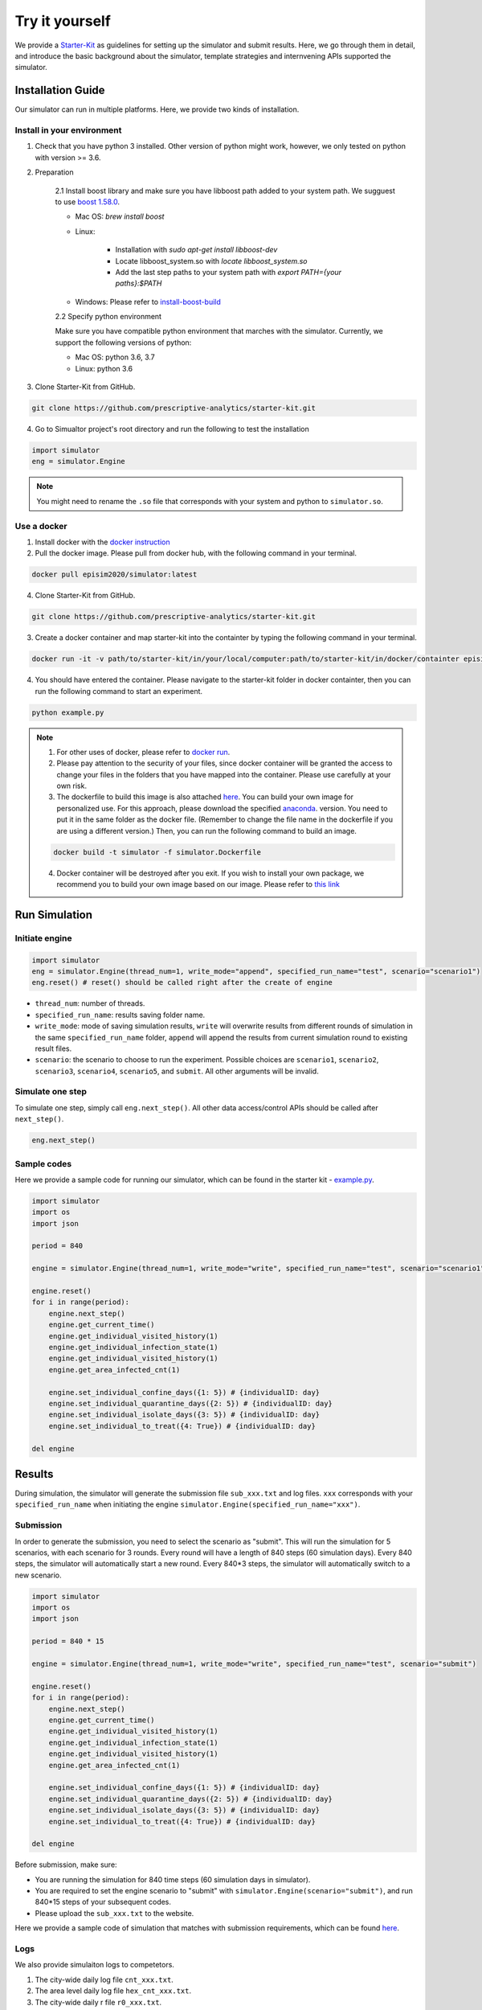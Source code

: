 Try it yourself
*********

We provide a `Starter-Kit <https://github.com/prescriptive-analytics/starter-kit>`_ as guidelines for setting up the simulator and submit results. Here, we go through them in detail, and introduce the basic background about the simulator, template strategies and internvening APIs supported the simulator.


Installation Guide
==================

Our simulator can run in multiple platforms. Here, we provide two kinds of installation.


Install in your environment
---------------------------

1. Check that you have python 3 installed. Other version of python might work, however, we only tested on python with version >= 3.6.


2. Preparation

    2.1 Install boost library and make sure you have libboost path added to your system path. We sugguest to use `boost 1.58.0 <https://sourceforge.net/projects/boost/files/boost-binaries/1.58.0/>`_.

    - Mac OS: `brew install boost`

    - Linux:

        - Installation with `sudo apt-get install libboost-dev`
        - Locate libboost_system.so with `locate libboost_system.so`
        - Add the last step paths to your system path with `export PATH={your paths}:$PATH`

    - Windows: Please refer to `install-boost-build <https://www.boost.org/doc/libs/1_73_0/more/getting_started/windows.html#install-boost-build>`_


    2.2 Specify python environment 

    Make sure you have compatible python environment that marches with the simulator. Currently, we support the following versions of python:

    - Mac OS: python 3.6, 3.7

    - Linux: python 3.6


3. Clone Starter-Kit from GitHub.

.. code-block:: shell
    
    git clone https://github.com/prescriptive-analytics/starter-kit.git

    
4. Go to Simualtor project's root directory and run the following to test the installation

.. code-block:: python
    
    import simulator
    eng = simulator.Engine


.. note::
    You might need to rename the ``.so`` file that corresponds with your system and python to ``simulator.so``.


Use a docker
------------

1. Install docker with the `docker instruction <https://www.docker.com/products/docker-desktop>`_

2. Pull the docker image. Please pull from docker hub, with the following command in your terminal.

.. code-block:: shell

    docker pull episim2020/simulator:latest

4. Clone Starter-Kit from GitHub.

.. code-block:: shell
    
    git clone https://github.com/prescriptive-analytics/starter-kit.git


3. Create a docker container and map starter-kit into the containter by typing the following command in your terminal.

.. code-block:: shell

   docker run -it -v path/to/starter-kit/in/your/local/computer:path/to/starter-kit/in/docker/containter episim2020/simulator

4. You should have entered the container. Please navigate to the starter-kit folder in docker containter, then you can run the following command to start an experiment.

.. code-block:: shell

   python example.py


.. note::

    1. For other uses of docker, please refer to `docker run <https://docs.docker.com/engine/reference/run/>`_.

    2. Please pay attention to the security of your files, since docker container will be granted the access to change your files in the folders that you have mapped into the container. Please use carefully at your own risk.

    3. The dockerfile to build this image is also attached `here <https://github.com/prescriptive-analytics/starter-kit/blob/master/simulator.Dockerfile>`_. You can build your own image for personalized use. For this approach, please download the specified `anaconda <https://www.anaconda.com/products/individual>`_.  version. You need to put it in the same folder as the docker file. (Remember to change the file name in the dockerfile if you are using a different version.) Then, you can run the following command to build an image.

    .. code-block:: shell 

        docker build -t simulator -f simulator.Dockerfile 


    4. Docker container will be destroyed after you exit. If you wish to install your own package, we recommend you to build your own image based on our image. Please refer to `this link <https://docs.docker.com/engine/reference/commandline/build/>`_


Run Simulation
==============


Initiate engine
---------------


.. code-block:: python
    
    import simulator
    eng = simulator.Engine(thread_num=1, write_mode="append", specified_run_name="test", scenario="scenario1")
    eng.reset() # reset() should be called right after the create of engine

- ``thread_num``: number of threads.
- ``specified_run_name``: results saving folder name.
- ``write_mode``: mode of saving simulation results, ``write`` will overwrite results from different rounds of simulation in the same ``specified_run_name`` folder, ``append`` will append the results from current simulation round to existing result files.
- ``scenario``: the scenario to choose to run the experiment. Possible choices are ``scenario1``, ``scenario2``, ``scenario3``, ``scenario4``, ``scenario5``, and ``submit``. All other arguments will be invalid.



Simulate one step
-----------------


To simulate one step, simply call ``eng.next_step()``. All other data access/control APIs should be called after ``next_step()``.

.. code-block:: python

    eng.next_step()




Sample codes
------------

Here we provide a sample code for running our simulator, which can be found in the starter kit - `example.py <https://github.com/prescriptive-analytics/starter-kit/blob/final/example.py>`_. 

.. code-block:: python

    import simulator
    import os
    import json

    period = 840

    engine = simulator.Engine(thread_num=1, write_mode="write", specified_run_name="test", scenario="scenario1")

    engine.reset()
    for i in range(period):
        engine.next_step()
        engine.get_current_time()
        engine.get_individual_visited_history(1)
        engine.get_individual_infection_state(1)
        engine.get_individual_visited_history(1)
        engine.get_area_infected_cnt(1)

        engine.set_individual_confine_days({1: 5}) # {individualID: day}
        engine.set_individual_quarantine_days({2: 5}) # {individualID: day}
        engine.set_individual_isolate_days({3: 5}) # {individualID: day}
        engine.set_individual_to_treat({4: True}) # {individualID: day}

    del engine  



Results
=======

During simulation, the simulator will generate the submission file ``sub_xxx.txt`` and log files.  ``xxx`` corresponds with your ``specified_run_name`` when initiating the engine ``simulator.Engine(specified_run_name="xxx")``.


Submission
-----


In order to generate the submission, you need to select the scenario as "submit". This will run the simulation for 5 scenarios, with each scenario for 3 rounds. Every round will have a length of 840 steps (60 simulation days). Every 840 steps, the simulator will automatically start a new round. Every 840*3 steps, the simulator will automatically switch to a new scenario.


.. code-block:: python

    import simulator
    import os
    import json

    period = 840 * 15

    engine = simulator.Engine(thread_num=1, write_mode="write", specified_run_name="test", scenario="submit")

    engine.reset()
    for i in range(period):
        engine.next_step()
        engine.get_current_time()
        engine.get_individual_visited_history(1)
        engine.get_individual_infection_state(1)
        engine.get_individual_visited_history(1)
        engine.get_area_infected_cnt(1)

        engine.set_individual_confine_days({1: 5}) # {individualID: day}
        engine.set_individual_quarantine_days({2: 5}) # {individualID: day}
        engine.set_individual_isolate_days({3: 5}) # {individualID: day}
        engine.set_individual_to_treat({4: True}) # {individualID: day}

    del engine  


Before submission, make sure:
 
- You are running the simulation for 840 time steps (60 simulation days in simulator). 

- You are required to set the engine scenario to "submit" with ``simulator.Engine(scenario="submit")``, and run 840*15 steps of your subsequent codes. 

- Please upload the ``sub_xxx.txt`` to the website.


Here we provide a sample code of simulation that matches with submission requirements, which can be found `here <https://github.com/prescriptive-analytics/starter-kit/blob/final/submit.py>`_.



Logs
--------------------

We also provide simulaiton logs to competetors.


1. The city-wide daily log file ``cnt_xxx.txt``.

2. The area level daily log file ``hex_cnt_xxx.txt``.

3. The city-wide daily r file ``r0_xxx.txt``.


Their Formats are as follows:

1. 'cnt_xxx.txt':

+----+--------------------+-----------+--------------+---------------------------------------------------------+
| #  | Name               | Data Tpye | Example Data | Description                                             |
+====+====================+===========+==============+=========================================================+
| 0  | day                | int       | 0            | Current day in simulation                               |
+----+--------------------+-----------+--------------+---------------------------------------------------------+
| 1  | hospitalizeNum     | int       | 0            | # of hospitalized people                                |
+----+--------------------+-----------+--------------+---------------------------------------------------------+
| 2  | isolateNum         | int       | 0            | # of isolated people                                    |
+----+--------------------+-----------+--------------+---------------------------------------------------------+
| 3  | quarantineNum      | int       | 0            | # of quarantined people                                 |
+----+--------------------+-----------+--------------+---------------------------------------------------------+
| 4  | confineNumfree_num | int       | 0            | # of confined people                                    |
+----+--------------------+-----------+--------------+---------------------------------------------------------+
| 5  | free               | int       | 201          | # of people without intervention                        |
+----+--------------------+-----------+--------------+---------------------------------------------------------+
| 6  | CurrentHealthy     | int       | 199          | # of people that are not infected                       |
+----+--------------------+-----------+--------------+---------------------------------------------------------+
| 7  | CurrentInfected    | int       | 2            | # of infected cases                                     |
+----+--------------------+-----------+--------------+---------------------------------------------------------+
| 7  | CurrentEffective   | int       | 2            | # of infected cases without any intervention            |
+----+--------------------+-----------+--------------+---------------------------------------------------------+
| 9  | CurrentSusceptible | int       | 199          | # of susceptible people                                 |
+----+--------------------+-----------+--------------+---------------------------------------------------------+
| 10 | CurrentIncubation  | int       | 2            | # of pre-symptomatic cases                              |
+----+--------------------+-----------+--------------+---------------------------------------------------------+
| 11 | CurrentDiscovered  | int       | 0            | # of symptomatic cases                                  |
+----+--------------------+-----------+--------------+---------------------------------------------------------+
| 12 | CurrentCritical    | int       | 0            | # of critical cases                                     |
+----+--------------------+-----------+--------------+---------------------------------------------------------+
| 13 | CurrentRecovered   | int       | 0            | # of recovered cases                                    |
+----+--------------------+-----------+--------------+---------------------------------------------------------+
| 14 | AccDiscovered      | int       | 0            | Accumulated # of symptomatic cases                      |
+----+--------------------+-----------+--------------+---------------------------------------------------------+
| 15 | AccCritical        | int       | 0            | Accumulated # of critical cases                         |
+----+--------------------+-----------+--------------+---------------------------------------------------------+
| 16 | AccAcquaintance    | int       | 0            | Accumulated # of infected through stranger contacts     |
+----+--------------------+-----------+--------------+---------------------------------------------------------+
| 17 | AccStranger        | int       | 0            | Accumulated # of infected through acquaintance contacts |
+----+--------------------+-----------+--------------+---------------------------------------------------------+
| 18 | measurement        | int       | 2            | an example measurement                                  |
+----+--------------------+-----------+--------------+---------------------------------------------------------+


2. `hex_cnt_xxx.txt`: Area-level replay data file.

+----+--------------------+-----------+--------------+----------------------------------+
| #  | header             | Data Tpye | Example Data | Description                      |
+====+====================+===========+==============+==================================+
| 0  | day                | int       | 0            | Current day in simulation        |
+----+--------------------+-----------+--------------+----------------------------------+
| 1  | area_id            | int       | 0            | area id                          |
+----+--------------------+-----------+--------------+----------------------------------+
| 2  | lat                | double    | 114.05019    | latitude                         |
+----+--------------------+-----------+--------------+----------------------------------+
| 3  | lng                | double    | 30.445043    | langitude                        |
+----+--------------------+-----------+--------------+----------------------------------+
| 4  | CurrentSusceptible | int       | 26           | # of susceptible cases           |
+----+--------------------+-----------+--------------+----------------------------------+
| 5  | CurrentIncubation  | int       | 0            | # of pre-symptomatic cases       |
+----+--------------------+-----------+--------------+----------------------------------+
| 6  | CurrentDiscovered  | int       | 0            | # of discovered cases            |
+----+--------------------+-----------+--------------+----------------------------------+
| 7  | CurrentCritical    | int       | 0            | # of critical cases              |
+----+--------------------+-----------+--------------+----------------------------------+
| 8  | CurrentRecovered   | int       | 0            | # of recovered cases             |
+----+--------------------+-----------+--------------+----------------------------------+
| 9  | CurrentInfected    | int       | 0            | # of infected cases              |
+----+--------------------+-----------+--------------+----------------------------------+
| 10 | free               | int       | 26           | # of people without intervention |
+----+--------------------+-----------+--------------+----------------------------------+

3.  "r0_xxx.txt": daily R-value (effective reproduction number).

+----+--------------------+-----------+--------------+----------------------------------+
| #  | header             | Data Tpye | Example Data | Description                      |
+====+====================+===========+==============+==================================+
| 0  | day                | int       | 0            | Current day in simulation        |
+----+--------------------+-----------+--------------+----------------------------------+
| 1  | r                  | double    | 0.889        | R value                          |
+----+--------------------+-----------+--------------+----------------------------------+


.. note:: 
    The calculation of R is based on: 

    - Fred Brauer. (2010, July). Epidemic Models I: Reproduction Numbers and Final Size Relations. Summer 2010 Thematic Program on the Mathematics of Drug Resistance in Infectious Diseases, Toronto, Canada.

